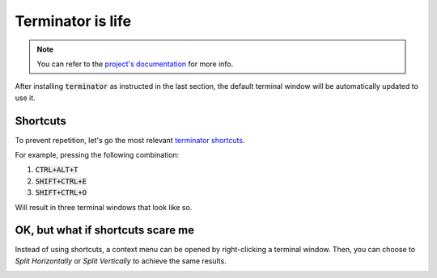 Terminator is life
==================

.. note::

   You can refer to the `project's documentation <https://terminator-gtk3.readthedocs.io/en/latest/>`_ for more info.
   
   
After installing :code:`terminator` as instructed in the last section, the default terminal window will be automatically updated to use it.

Shortcuts
---------

To prevent repetition, let's go the most relevant `terminator shortcuts <https://terminator-gtk3.readthedocs.io/en/latest/gettingstarted.html#layout-shortcuts>`_.

.. csv-table:: Terminator Shortcuts
   :file: terminator_shortcuts.csv
   :widths: 30, 70
   :header-rows: 1

For example, pressing the following combination:

1. :code:`CTRL+ALT+T`
2. :code:`SHIFT+CTRL+E`
3. :code:`SHIFT+CTRL+O`

Will result in three terminal windows that look like so.

.. image:: ../images/terminator_example.png
   :align: center


OK, but what if shortcuts scare me
----------------------------------

Instead of using shortcuts, a context menu can be opened by right-clicking a terminal window. 
Then, you can choose to `Split Horizontally` or `Split Vertically` to achieve the same results.

.. image:: ../images/terminator_right_click_menu.png
   :align: center


